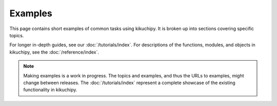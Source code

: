.. _examples:

========
Examples
========

This page contains short examples of common tasks using kikuchipy. It is broken up into
sections covering specific topics.

For longer in-depth guides, see our :doc:`/tutorials/index`. For descriptions of the
functions, modules, and objects in kikuchipy, see the
:doc:`/reference/index`.

.. note::

    Making examples is a work in progress. The topics and examples, and thus the URLs to
    examples, might change between releases. The :doc:`/tutorials/index` represent a
    complete showcase of the existing functionality in kikuchipy.